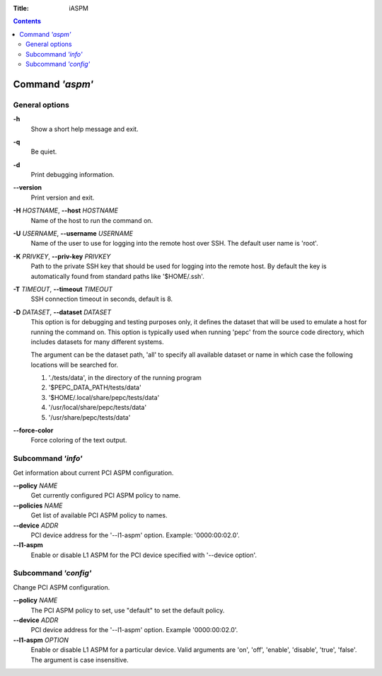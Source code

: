 .. -*- coding: utf-8 -*-
.. vim: ts=4 sw=4 tw=100 et ai si

:Title: iASPM

.. Contents::
   :depth: 2
..

================
Command *'aspm'*
================

General options
===============

**-h**
   Show a short help message and exit.

**-q**
   Be quiet.

**-d**
   Print debugging information.

**--version**
   Print version and exit.

**-H** *HOSTNAME*, **--host** *HOSTNAME*
   Name of the host to run the command on.

**-U** *USERNAME*, **--username** *USERNAME*
   Name of the user to use for logging into the remote host over SSH. The default user name is
   'root'.

**-K** *PRIVKEY*, **--priv-key** *PRIVKEY*
   Path to the private SSH key that should be used for logging into the remote host. By default the
   key is automatically found from standard paths like '$HOME/.ssh'.

**-T** *TIMEOUT*, **--timeout** *TIMEOUT*
   SSH connection timeout in seconds, default is 8.

**-D** *DATASET*, **--dataset** *DATASET*
   This option is for debugging and testing purposes only, it defines the dataset that will be used
   to emulate a host for running the command on. This option is typically used when running 'pepc'
   from the source code directory, which includes datasets for many different systems.

   The argument can be the dataset path, 'all' to specify all available dataset or name in which
   case the following locations will be searched for.

   1. './tests/data', in the directory of the running program
   2. '$PEPC_DATA_PATH/tests/data'
   3. '$HOME/.local/share/pepc/tests/data'
   4. '/usr/local/share/pepc/tests/data'
   5. '/usr/share/pepc/tests/data'

**--force-color**
   Force coloring of the text output.

Subcommand *'info'*
===================

Get information about current PCI ASPM configuration.

**--policy** *NAME*
   Get currently configured PCI ASPM policy to name.

**--policies** *NAME*
   Get list of available PCI ASPM policy to names.

**--device** *ADDR*
   PCI device address for the '--l1-aspm' option. Example: '0000:00:02.0'.

**--l1-aspm**
   Enable or disable L1 ASPM for the PCI device specified with '--device option'.

Subcommand *'config'*
=====================

Change PCI ASPM configuration.

**--policy** *NAME*
   The PCI ASPM policy to set, use "default" to set the default policy.

**--device** *ADDR*
   PCI device address for the '--l1-aspm' option. Example '0000:00:02.0'.

**--l1-aspm** *OPTION*
   Enable or disable L1 ASPM for a particular device. Valid arguments are 'on', 'off',
   'enable', 'disable', 'true', 'false'. The argument is case insensitive.
